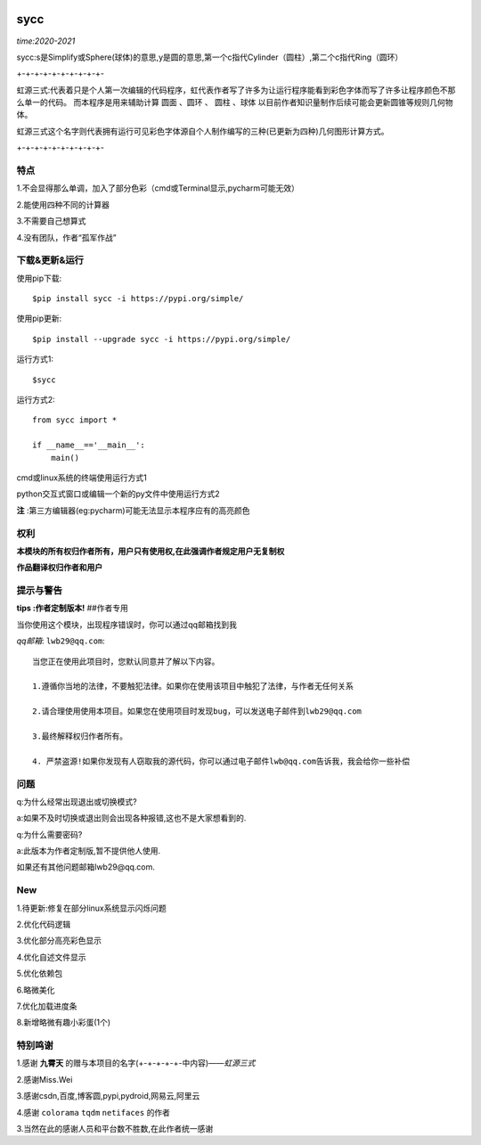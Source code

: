 .. image:: https://img.shields.io/pypi/v/sycc?color=9cf&label=sycc&logo=sycc&logoColor=success&style=flat-square/
.. image:: https://static.pepy.tech/personalized-badge/sycc?period=total&units=abbreviation&left_color=blue&right_color=green&left_text=Downloads
.. image:: https://static.pepy.tech/personalized-badge/sycc?period=month&units=international_system&left_color=lightgrey&right_color=brightgreen&left_text=Downloads
 :target: https://pypi.org/project/sycc/#Description/


sycc
^^^^^^^^^^^^^^^^^^^^^

*time:2020-2021*

sycc:s是Simplify或Sphere(球体)的意思,y是圆的意思,第一个c指代Cylinder（圆柱）,第二个c指代Ring（圆环）

+-+-+-+-+-+-+-+-+-+-

虹源三式:代表着只是个人第一次编辑的代码程序，虹代表作者写了许多为让运行程序能看到彩色字体而写了许多让程序颜色不那么单一的代码。
而本程序是用来辅助计算 ``圆面`` 、``圆环`` 、 ``圆柱`` 、``球体`` 以目前作者知识量制作后续可能会更新圆锥等规则几何物体。

虹源三式这个名字则代表拥有运行可见彩色字体源自个人制作编写的三种(已更新为四种)几何图形计算方式。

+-+-+-+-+-+-+-+-+-+-


特点
-------
1.不会显得那么单调，加入了部分色彩（cmd或Terminal显示,pycharm可能无效）

2.能使用四种不同的计算器

3.不需要自己想算式

4.没有团队，作者“孤军作战”


下载&更新&运行
-------------------------------------------
使用pip下载:

::
    
    $pip install sycc -i https://pypi.org/simple/


使用pip更新:

::
    
    $pip install --upgrade sycc -i https://pypi.org/simple/


运行方式1:

::
            
    $sycc

运行方式2:

::  
    
    from sycc import *
    
    if __name__=='__main__':
        main()


cmd或linux系统的终端使用运行方式1

python交互式窗口或编辑一个新的py文件中使用运行方式2

**注** :第三方编辑器(eg:pycharm)可能无法显示本程序应有的高亮颜色


权利
---------
**本模块的所有权归作者所有，用户只有使用权,在此强调作者规定用户无复制权**

**作品翻译权归作者和用户**


提示与警告
--------------------------------

**tips :作者定制版本!**   ##作者专用

当你使用这个模块，出现程序错误时，你可以通过qq邮箱找到我

*qq邮箱*: ``lwb29@qq.com``:

::
    
    当您正在使用此项目时，您默认同意并了解以下内容。

    1.遵循你当地的法律，不要触犯法律。如果你在使用该项目中触犯了法律，与作者无任何关系

    2.请合理使用使用本项目。如果您在使用项目时发现bug，可以发送电子邮件到lwb29@qq.com
    
    3.最终解释权归作者所有。

    4. 严禁盗源!如果你发现有人窃取我的源代码，你可以通过电子邮件lwb@qq.com告诉我，我会给你一些补偿


问题
-------
q:为什么经常出现退出或切换模式?

a:如果不及时切换或退出则会出现各种报错,这也不是大家想看到的.

q:为什么需要密码?

a:此版本为作者定制版,暂不提供他人使用.

如果还有其他问题邮箱lwb29@qq.com.


New
-----
1.待更新:修复在部分linux系统显示闪烁问题

2.优化代码逻辑

3.优化部分高亮彩色显示

4.优化自述文件显示

5.优化依赖包

6.略微美化

7.优化加载进度条

8.新增略微有趣小彩蛋(1个)

特别鸣谢
-----------
1.感谢 **九霄天** 的赠与本项目的名字(+-+-+-+-+-中内容)——*虹源三式*

2.感谢Miss.Wei

3.感谢csdn,百度,博客圆,pypi,pydroid,网易云,阿里云

4.感谢 ``colorama`` ``tqdm`` ``netifaces`` 的作者

3.当然在此的感谢人员和平台数不胜数,在此作者统一感谢